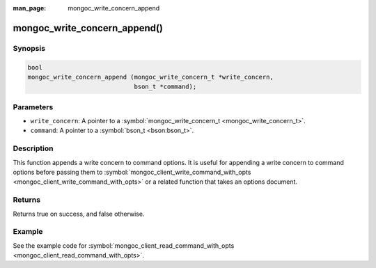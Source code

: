 :man_page: mongoc_write_concern_append

mongoc_write_concern_append()
=============================

Synopsis
--------

.. code-block:: c

  bool
  mongoc_write_concern_append (mongoc_write_concern_t *write_concern,
                               bson_t *command);

Parameters
----------

* ``write_concern``: A pointer to a :symbol:`mongoc_write_concern_t <mongoc_write_concern_t>`.
* ``command``: A pointer to a :symbol:`bson_t <bson:bson_t>`.

Description
-----------

This function appends a write concern to command options. It is useful for appending a write concern to command options before passing them to :symbol:`mongoc_client_write_command_with_opts <mongoc_client_write_command_with_opts>` or a related function that takes an options document.

Returns
-------

Returns true on success, and false otherwise.

Example
-------

See the example code for :symbol:`mongoc_client_read_command_with_opts <mongoc_client_read_command_with_opts>`.

